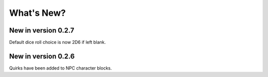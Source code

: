 **What's New?**
===============

New in version 0.2.7
--------------------

Default dice roll choice is now 2D6 if left blank.


New in version 0.2.6
--------------------

Quirks have been added to NPC character blocks.